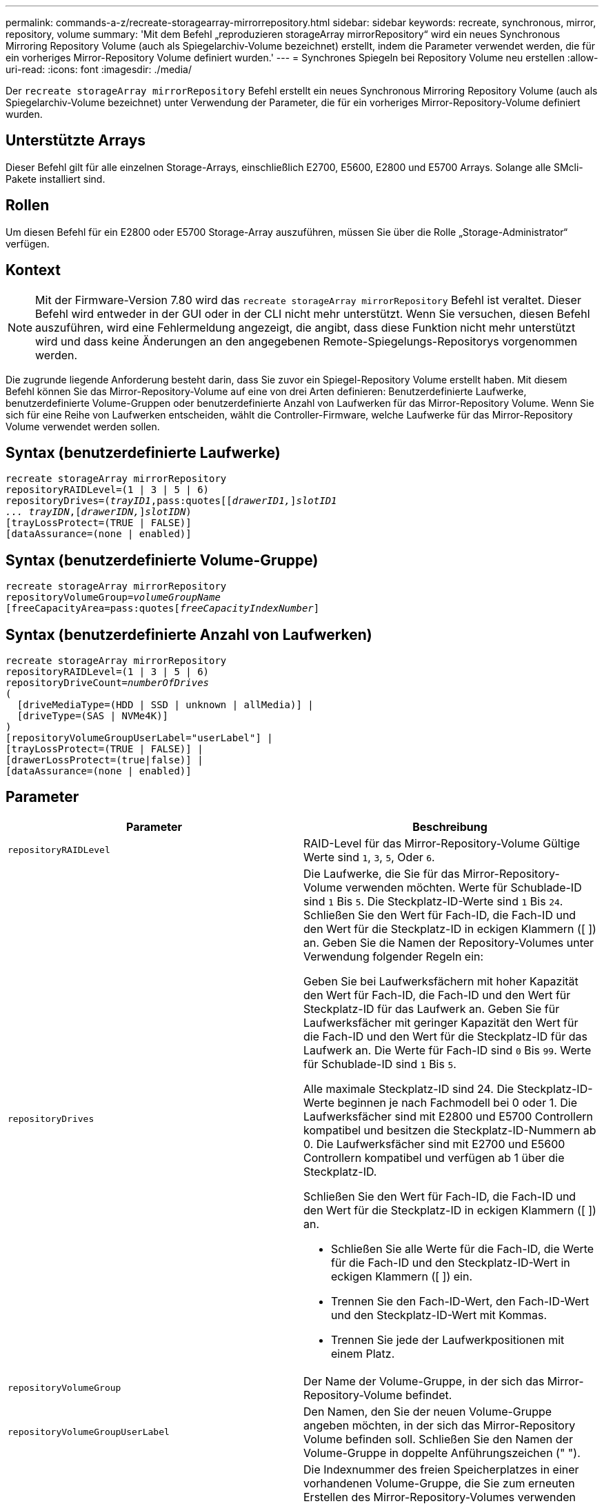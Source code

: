 ---
permalink: commands-a-z/recreate-storagearray-mirrorrepository.html 
sidebar: sidebar 
keywords: recreate, synchronous, mirror, repository, volume 
summary: 'Mit dem Befehl „reproduzieren storageArray mirrorRepository“ wird ein neues Synchronous Mirroring Repository Volume (auch als Spiegelarchiv-Volume bezeichnet) erstellt, indem die Parameter verwendet werden, die für ein vorheriges Mirror-Repository Volume definiert wurden.' 
---
= Synchrones Spiegeln bei Repository Volume neu erstellen
:allow-uri-read: 
:icons: font
:imagesdir: ./media/


[role="lead"]
Der `recreate storageArray mirrorRepository` Befehl erstellt ein neues Synchronous Mirroring Repository Volume (auch als Spiegelarchiv-Volume bezeichnet) unter Verwendung der Parameter, die für ein vorheriges Mirror-Repository-Volume definiert wurden.



== Unterstützte Arrays

Dieser Befehl gilt für alle einzelnen Storage-Arrays, einschließlich E2700, E5600, E2800 und E5700 Arrays. Solange alle SMcli-Pakete installiert sind.



== Rollen

Um diesen Befehl für ein E2800 oder E5700 Storage-Array auszuführen, müssen Sie über die Rolle „Storage-Administrator“ verfügen.



== Kontext

[NOTE]
====
Mit der Firmware-Version 7.80 wird das `recreate storageArray mirrorRepository` Befehl ist veraltet. Dieser Befehl wird entweder in der GUI oder in der CLI nicht mehr unterstützt. Wenn Sie versuchen, diesen Befehl auszuführen, wird eine Fehlermeldung angezeigt, die angibt, dass diese Funktion nicht mehr unterstützt wird und dass keine Änderungen an den angegebenen Remote-Spiegelungs-Repositorys vorgenommen werden.

====
Die zugrunde liegende Anforderung besteht darin, dass Sie zuvor ein Spiegel-Repository Volume erstellt haben. Mit diesem Befehl können Sie das Mirror-Repository-Volume auf eine von drei Arten definieren: Benutzerdefinierte Laufwerke, benutzerdefinierte Volume-Gruppen oder benutzerdefinierte Anzahl von Laufwerken für das Mirror-Repository Volume. Wenn Sie sich für eine Reihe von Laufwerken entscheiden, wählt die Controller-Firmware, welche Laufwerke für das Mirror-Repository Volume verwendet werden sollen.



== Syntax (benutzerdefinierte Laufwerke)

[listing, subs="+macros"]
----
recreate storageArray mirrorRepository
repositoryRAIDLevel=(1 | 3 | 5 | 6)
repositoryDrives=pass:quotes[(_trayID1_,pass:quotes[[_drawerID1,_]]pass:quotes[_slotID1
... trayIDN_],pass:quotes[[_drawerIDN,_]]pass:quotes[_slotIDN_])
[trayLossProtect=(TRUE | FALSE)]
[dataAssurance=(none | enabled)]
----


== Syntax (benutzerdefinierte Volume-Gruppe)

[listing, subs="+macros"]
----
recreate storageArray mirrorRepository
repositoryVolumeGroup=pass:quotes[_volumeGroupName_
[freeCapacityArea=pass:quotes[_freeCapacityIndexNumber_]]
----


== Syntax (benutzerdefinierte Anzahl von Laufwerken)

[listing, subs="+macros"]
----
recreate storageArray mirrorRepository
repositoryRAIDLevel=(1 | 3 | 5 | 6)
repositoryDriveCount=pass:quotes[_numberOfDrives_]
(
  [driveMediaType=(HDD | SSD | unknown | allMedia)] |
  [driveType=(SAS | NVMe4K)]
)
[repositoryVolumeGroupUserLabel="userLabel"] |
[trayLossProtect=(TRUE | FALSE)] |
[drawerLossProtect=(true|false)] |
[dataAssurance=(none | enabled)]
----


== Parameter

|===
| Parameter | Beschreibung 


 a| 
`repositoryRAIDLevel`
 a| 
RAID-Level für das Mirror-Repository-Volume Gültige Werte sind `1`, `3`, `5`, Oder `6`.



 a| 
`repositoryDrives`
 a| 
Die Laufwerke, die Sie für das Mirror-Repository-Volume verwenden möchten. Werte für Schublade-ID sind `1` Bis `5`. Die Steckplatz-ID-Werte sind `1` Bis `24`. Schließen Sie den Wert für Fach-ID, die Fach-ID und den Wert für die Steckplatz-ID in eckigen Klammern ([ ]) an. Geben Sie die Namen der Repository-Volumes unter Verwendung folgender Regeln ein:

Geben Sie bei Laufwerksfächern mit hoher Kapazität den Wert für Fach-ID, die Fach-ID und den Wert für Steckplatz-ID für das Laufwerk an. Geben Sie für Laufwerksfächer mit geringer Kapazität den Wert für die Fach-ID und den Wert für die Steckplatz-ID für das Laufwerk an. Die Werte für Fach-ID sind `0` Bis `99`. Werte für Schublade-ID sind `1` Bis `5`.

Alle maximale Steckplatz-ID sind 24. Die Steckplatz-ID-Werte beginnen je nach Fachmodell bei 0 oder 1. Die Laufwerksfächer sind mit E2800 und E5700 Controllern kompatibel und besitzen die Steckplatz-ID-Nummern ab 0. Die Laufwerksfächer sind mit E2700 und E5600 Controllern kompatibel und verfügen ab 1 über die Steckplatz-ID.

Schließen Sie den Wert für Fach-ID, die Fach-ID und den Wert für die Steckplatz-ID in eckigen Klammern ([ ]) an.

* Schließen Sie alle Werte für die Fach-ID, die Werte für die Fach-ID und den Steckplatz-ID-Wert in eckigen Klammern ([ ]) ein.
* Trennen Sie den Fach-ID-Wert, den Fach-ID-Wert und den Steckplatz-ID-Wert mit Kommas.
* Trennen Sie jede der Laufwerkpositionen mit einem Platz.




 a| 
`repositoryVolumeGroup`
 a| 
Der Name der Volume-Gruppe, in der sich das Mirror-Repository-Volume befindet.



 a| 
`repositoryVolumeGroupUserLabel`
 a| 
Den Namen, den Sie der neuen Volume-Gruppe angeben möchten, in der sich das Mirror-Repository Volume befinden soll. Schließen Sie den Namen der Volume-Gruppe in doppelte Anführungszeichen (" ").



 a| 
`freeCapacityArea`
 a| 
Die Indexnummer des freien Speicherplatzes in einer vorhandenen Volume-Gruppe, die Sie zum erneuten Erstellen des Mirror-Repository-Volumes verwenden möchten. Freie Kapazität wird als freie Kapazität zwischen vorhandenen Volumes in einer Volume-Gruppe definiert. Eine Volume-Gruppe kann zum Beispiel die folgenden Bereiche haben: Volume 1, freie Kapazität, Volume 2, freie Kapazität, Volume 3, Freie Kapazität: Um die freie Kapazität nach Volume 2 zu nutzen, geben Sie an:

[listing]
----
freeCapacityArea=2
----
Führen Sie die aus `show volumeGroup` Befehl, um zu bestimmen, ob ein freier Speicherplatz vorhanden ist.



 a| 
`repositoryDriveCount`
 a| 
Die Anzahl der nicht zugewiesenen Laufwerke, die für das Mirror-Repository-Volume verwendet werden sollen.



 a| 
`driveMediaType`
 a| 
Der Laufwerkstyp, für den Sie Informationen abrufen möchten. Die folgenden Werte sind gültige Laufwerktypen:

* `HDD` Zeigt an, dass Sie Festplattenlaufwerke im Laufwerksfach haben
* `SSD` Zeigt an, dass Solid State Disks im Laufwerksfach vorhanden sind
* `unknown` Zeigt an, dass Sie sich über den Laufwerkstyp im Laufwerksfach sicher sind
* `allMedia` Zeigt an, dass alle Medientypen im Laufwerksfach vorhanden sind




 a| 
`driveType`
 a| 
Der Laufwerkstyp, den Sie für das Mirror-Repository-Volume verwenden möchten. Sie können keine unterschiedlichen Laufwerkstypen verwenden.

Sie müssen diesen Parameter verwenden, wenn Sie mehr als einen Laufwerkstyp im Speicher-Array haben.

Gültige Laufwerkstypen:

* `SAS`
* `NVMe4K`


Wenn Sie keinen Laufwerkstyp angeben, wird standardmäßig mit dem Befehl ein beliebiger Typ festgelegt.



 a| 
`trayLossProtect`
 a| 
Die Einstellung zum erzwingen des Ablagefach-Verlustschutzes, wenn Sie das Spiegelarchiv-Volume erstellen. Um den Schutz gegen den Verlust des Fachs durchzusetzen, setzen Sie diesen Parameter auf `TRUE`. Der Standardwert ist `FALSE`.



 a| 
`drawerLossProtect`
 a| 
Die Einstellung zum Schutz vor Schubladenverlust beim Erstellen des Spiegelarchiv-Volumes. Um den Schutz vor Schubladenverlust durchzusetzen, setzen Sie diesen Parameter auf `TRUE`. Der Standardwert ist `FALSE`.

|===


== Hinweise

Wenn Sie einen Wert für den Speicherplatz des zu kleinen Spiegelarchiv-Volumes eingeben, gibt die Controller-Firmware eine Fehlermeldung aus, in der die Menge an Speicherplatz angegeben wird, die für das Mirror-Repository-Volume benötigt wird. Der Befehl versucht nicht, das Mirror-Repository-Volume zu ändern. Sie können den Befehl erneut eingeben, indem Sie den Wert aus der Fehlermeldung für den Speicherplatz des gespiegelten Repository-Volumes verwenden.

Der `repositoryDrives` Der Parameter unterstützt sowohl Laufwerksfächer mit hoher Kapazität als auch Laufwerksfächer mit geringer Kapazität. Ein Laufwerksfach mit hoher Kapazität verfügt über Schubladen, die die Laufwerke halten. Die Schubladen ziehen aus dem Laufwerksfach, um Zugriff auf die Laufwerke zu ermöglichen. Ein Laufwerksfach mit geringer Kapazität verfügt nicht über Schubladen. Bei einem Laufwerksfach mit hoher Kapazität müssen Sie die Kennung (ID) des Laufwerksfachs, die ID des Fachs und die ID des Steckplatzes, in dem sich ein Laufwerk befindet, angeben. Bei einem Laufwerksfach mit niedriger Kapazität müssen Sie nur die ID des Laufwerksfachs und die ID des Steckplatzes angeben, in dem sich ein Laufwerk befindet. Bei einem Laufwerksfach mit geringer Kapazität kann die ID des Laufwerksfachs auf festgelegt werden, um einen Speicherort für ein Laufwerk zu ermitteln `0`, Und geben Sie die ID des Steckplatzes an, in dem sich ein Laufwerk befindet.

Wenn Sie die Laufwerke zuweisen, stellen Sie das ein `trayLossProtect` Parameter an `TRUE` Und mehrere Laufwerke aus einem Fach ausgewählt haben, gibt das Speicherarray einen Fehler zurück. Wenn Sie die einstellen `trayLossProtect` Parameter an `FALSE`, Das Speicherarray führt zwar Vorgänge aus, aber das von Ihnen erstellte Spiegelarchiv-Volume verfügt möglicherweise nicht über einen Ablageschutz.

Wenn die Controller-Firmware die Laufwerke zuweist, wenn Sie den festlegen `trayLossProtect` Parameter an `TRUE`, Das Speicher-Array gibt einen Fehler aus, wenn die Controller-Firmware keine Laufwerke bereitstellen kann, die zu einem Verlust des Fachs für das neue Spiegelarchiv-Volume führen. Wenn Sie die einstellen `trayLossProtect` Parameter an `FALSE`, Das Speicherarray führt den Vorgang durch, selbst wenn es bedeutet, dass das Spiegelarchiv-Volume möglicherweise keinen Ablageschutz hat.



== Data Assurance Management

Die Data Assurance (da)-Funktion erhöht die Datenintegrität im gesamten Storage-System. DA ermöglicht es dem Storage-Array, nach Fehlern zu suchen, die auftreten können, wenn Daten zwischen Hosts und Laufwerken verschoben werden. Wenn diese Funktion aktiviert ist, hängt das Speicherarray die Fehlerprüfungscodes (auch zyklische Redundanzprüfungen oder CRCs genannt) an jeden Datenblock im Volume an. Nach dem Verschieben eines Datenblocks ermittelt das Speicher-Array anhand dieser CRC-Codes, ob während der Übertragung Fehler aufgetreten sind. Potenziell beschädigte Daten werden weder auf Festplatte geschrieben noch an den Host zurückgegeben.

Wenn Sie die da-Funktion verwenden möchten, beginnen Sie mit einem Pool oder einer Volume-Gruppe, der nur Laufwerke enthält, die da unterstützen. Erstellen Sie dann da-fähige Volumes. Ordnen Sie diese da-fähigen Volumes schließlich dem Host mithilfe einer E/A-Schnittstelle zu, die für da geeignet ist. Zu den I/O-Schnittstellen, die da unterstützen, gehören Fibre Channel, SAS und iSER over InfiniBand (iSCSI-Erweiterungen für RDMA/IB). DA wird nicht durch iSCSI über Ethernet oder durch die SRP über InfiniBand unterstützt.

[NOTE]
====
Wenn alle Laufwerke für die da-Fähigkeit geeignet sind, können Sie die einstellen `dataAssurance` Parameter an `enabled` Und dann mit bestimmten Operationen da verwenden. Sie können beispielsweise eine Volume-Gruppe mit da-fähigen Laufwerken erstellen und anschließend ein Volume in dieser Volume-Gruppe erstellen, die für da aktiviert ist. Andere Vorgänge, bei denen ein DA-fähiges Volume verwendet wird, verfügen über Optionen zur Unterstützung der da-Funktion.

====
Wenn der `dataAssurance` Parameter ist auf festgelegt `enabled`, Nur Data Assurance-fähige Laufwerke werden für Volume-Kandidaten in Betracht gezogen werden. Anderenfalls werden sowohl Data Assurance-fähige als auch nicht Data Assurance-fähige Laufwerke berücksichtigt. Sind nur Data Assurance Drives verfügbar, wird die neue Volume-Gruppe mit den aktivierten Data Assurance-Laufwerken erstellt.



== Minimale Firmware-Stufe

6.10

7.10 fügt RAID Level 6-Fähigkeit hinzu

7.75 fügt die hinzu `dataAssurance` Parameter.

8.60 fügt die hinzu `driveMediaType`, `repositoryVolumeGroupUserLabel`, und `drawerLossProtect` Parameter.
